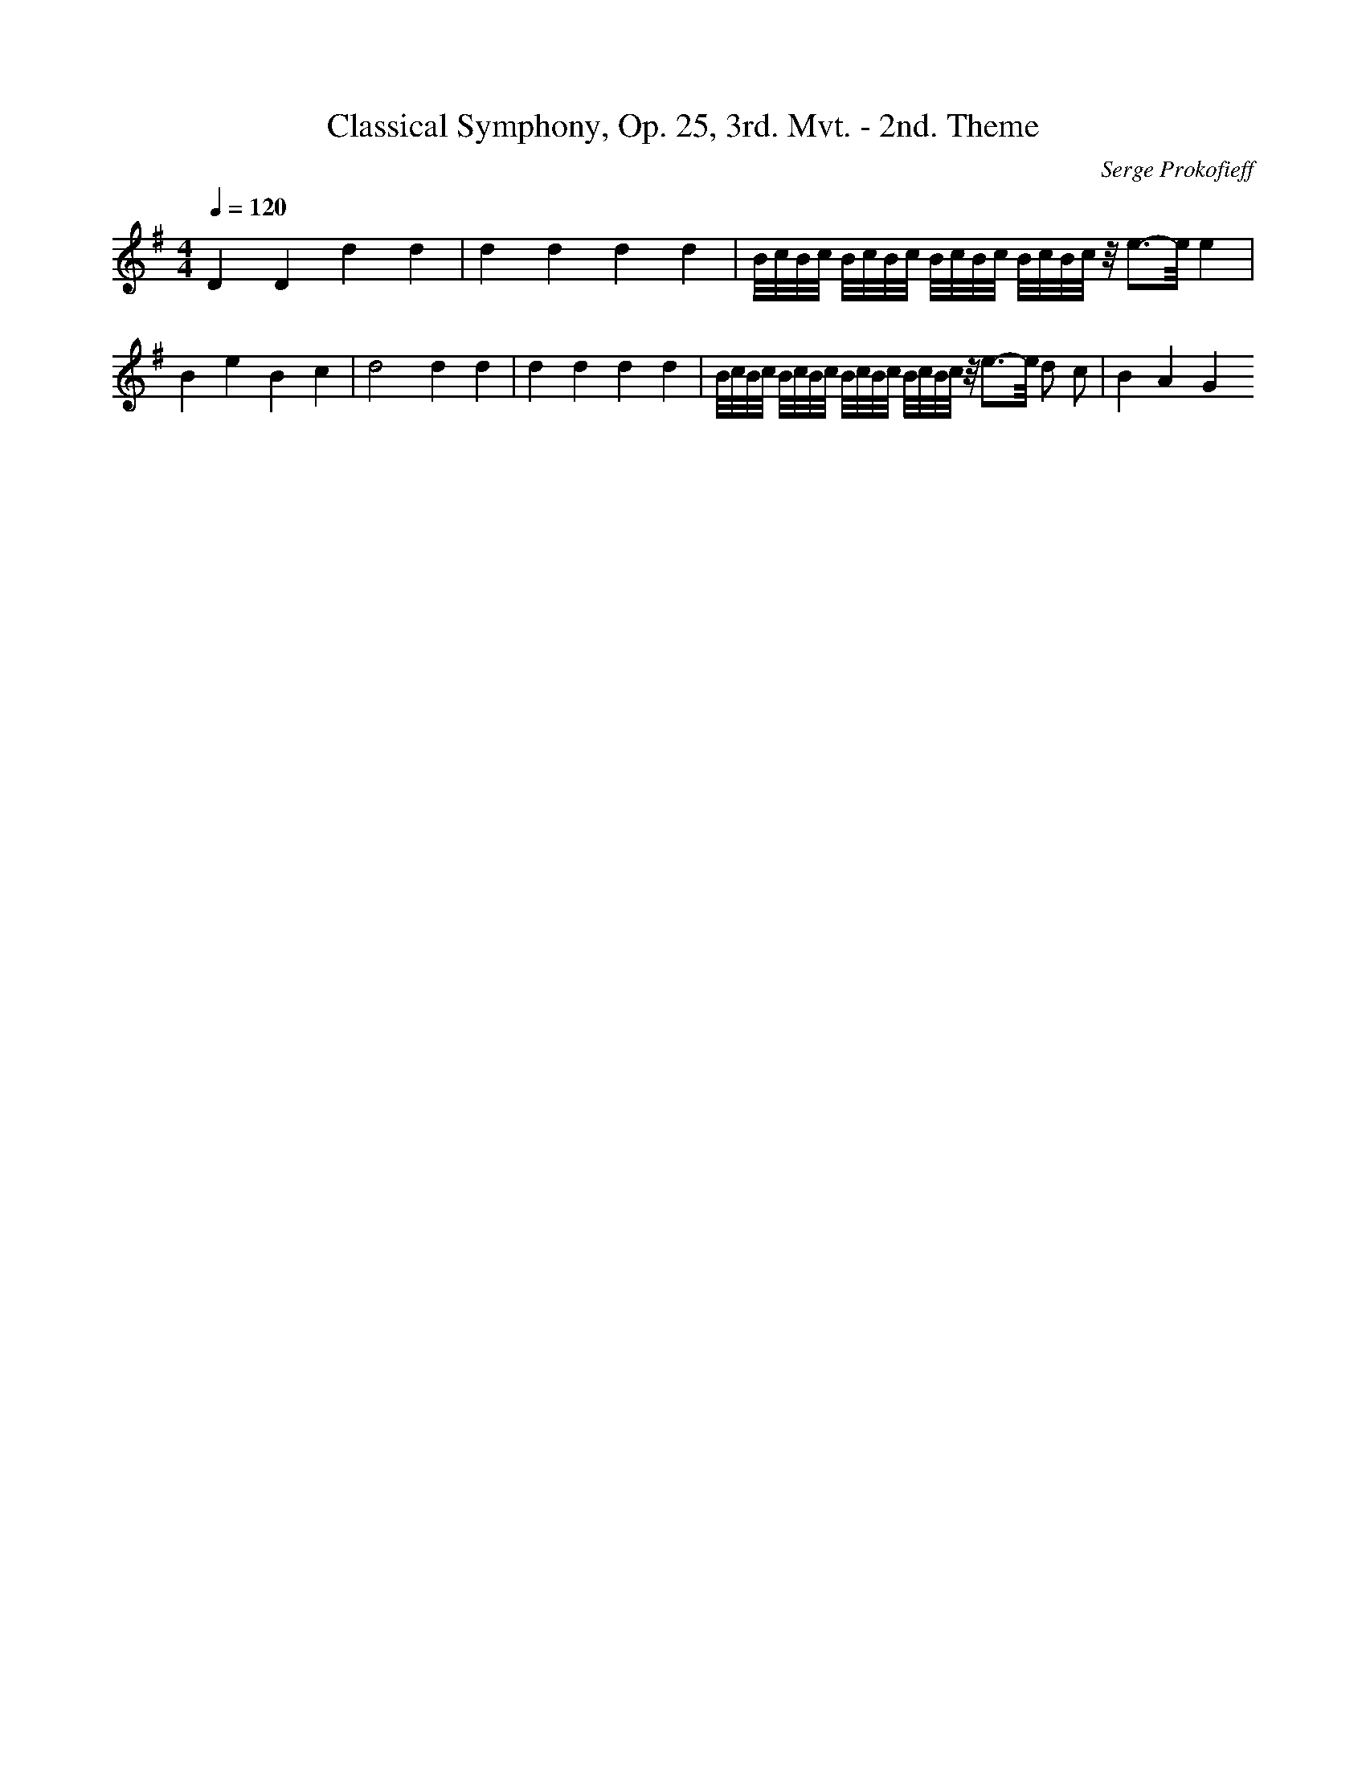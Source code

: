 X: 4944
T: Classical Symphony, Op. 25, 3rd. Mvt. - 2nd. Theme
C: Serge Prokofieff
M: 4/4
L: 1/16
Q:1/4=120
K:G % 1 sharps
D4 D4 d4 d4| \
d4 d4 d4 d4| \
B/2c/2B/2c/2 B/2c/2B/2c/2 B/2c/2B/2c/2 B/2c/2B/2c/2 z/2e3-e/2 e4| \
B4 e4 B4 c4| \
d8 d4 d4| \
d4 d4 d4 d4| \
B/2c/2B/2c/2 B/2c/2B/2c/2 B/2c/2B/2c/2 B/2c/2B/2c/2 z/2e3-e/2 d2 c2| \
B4 A4 G4 
